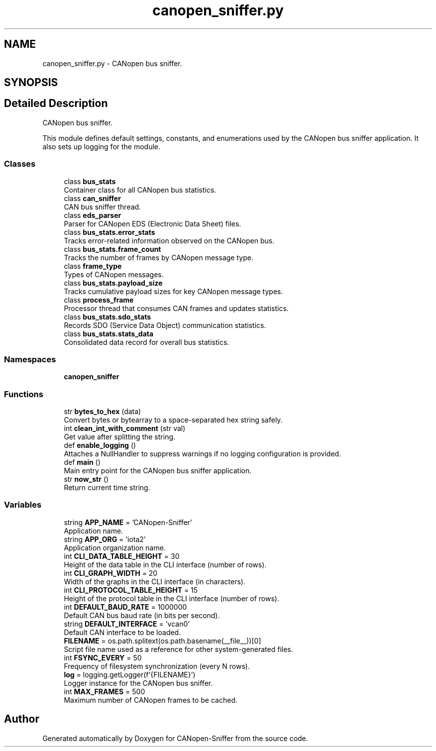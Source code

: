 .TH "canopen_sniffer.py" 3 "Sat Oct 18 2025" "CANopen-Sniffer" \" -*- nroff -*-
.ad l
.nh
.SH NAME
canopen_sniffer.py \- CANopen bus sniffer\&.  

.SH SYNOPSIS
.br
.PP
.SH "Detailed Description"
.PP 
CANopen bus sniffer\&. 

This module defines default settings, constants, and enumerations used by the CANopen bus sniffer application\&. It also sets up logging for the module\&. 
.SS "Classes"

.in +1c
.ti -1c
.RI "class \fBbus_stats\fP"
.br
.RI "Container class for all CANopen bus statistics\&. "
.ti -1c
.RI "class \fBcan_sniffer\fP"
.br
.RI "CAN bus sniffer thread\&. "
.ti -1c
.RI "class \fBeds_parser\fP"
.br
.RI "Parser for CANopen EDS (Electronic Data Sheet) files\&. "
.ti -1c
.RI "class \fBbus_stats\&.error_stats\fP"
.br
.RI "Tracks error-related information observed on the CANopen bus\&. "
.ti -1c
.RI "class \fBbus_stats\&.frame_count\fP"
.br
.RI "Tracks the number of frames by CANopen message type\&. "
.ti -1c
.RI "class \fBframe_type\fP"
.br
.RI "Types of CANopen messages\&. "
.ti -1c
.RI "class \fBbus_stats\&.payload_size\fP"
.br
.RI "Tracks cumulative payload sizes for key CANopen message types\&. "
.ti -1c
.RI "class \fBprocess_frame\fP"
.br
.RI "Processor thread that consumes CAN frames and updates statistics\&. "
.ti -1c
.RI "class \fBbus_stats\&.sdo_stats\fP"
.br
.RI "Records SDO (Service Data Object) communication statistics\&. "
.ti -1c
.RI "class \fBbus_stats\&.stats_data\fP"
.br
.RI "Consolidated data record for overall bus statistics\&. "
.in -1c
.SS "Namespaces"

.in +1c
.ti -1c
.RI " \fBcanopen_sniffer\fP"
.br
.in -1c
.SS "Functions"

.in +1c
.ti -1c
.RI "str \fBbytes_to_hex\fP (data)"
.br
.RI "Convert bytes or bytearray to a space-separated hex string safely\&. "
.ti -1c
.RI "int \fBclean_int_with_comment\fP (str val)"
.br
.RI "Get value after splitting the string\&. "
.ti -1c
.RI "def \fBenable_logging\fP ()"
.br
.RI "Attaches a NullHandler to suppress warnings if no logging configuration is provided\&. "
.ti -1c
.RI "def \fBmain\fP ()"
.br
.RI "Main entry point for the CANopen bus sniffer application\&. "
.ti -1c
.RI "str \fBnow_str\fP ()"
.br
.RI "Return current time string\&. "
.in -1c
.SS "Variables"

.in +1c
.ti -1c
.RI "string \fBAPP_NAME\fP = 'CANopen\-Sniffer'"
.br
.RI "Application name\&. "
.ti -1c
.RI "string \fBAPP_ORG\fP = 'iota2'"
.br
.RI "Application organization name\&. "
.ti -1c
.RI "int \fBCLI_DATA_TABLE_HEIGHT\fP = 30"
.br
.RI "Height of the data table in the CLI interface (number of rows)\&. "
.ti -1c
.RI "int \fBCLI_GRAPH_WIDTH\fP = 20"
.br
.RI "Width of the graphs in the CLI interface (in characters)\&. "
.ti -1c
.RI "int \fBCLI_PROTOCOL_TABLE_HEIGHT\fP = 15"
.br
.RI "Height of the protocol table in the CLI interface (number of rows)\&. "
.ti -1c
.RI "int \fBDEFAULT_BAUD_RATE\fP = 1000000"
.br
.RI "Default CAN bus baud rate (in bits per second)\&. "
.ti -1c
.RI "string \fBDEFAULT_INTERFACE\fP = 'vcan0'"
.br
.RI "Default CAN interface to be loaded\&. "
.ti -1c
.RI "\fBFILENAME\fP = os\&.path\&.splitext(os\&.path\&.basename(__file__))[0]"
.br
.RI "Script file name used as a reference for other system-generated files\&. "
.ti -1c
.RI "int \fBFSYNC_EVERY\fP = 50"
.br
.RI "Frequency of filesystem synchronization (every N rows)\&. "
.ti -1c
.RI "\fBlog\fP = logging\&.getLogger(f'{FILENAME}')"
.br
.RI "Logger instance for the CANopen bus sniffer\&. "
.ti -1c
.RI "int \fBMAX_FRAMES\fP = 500"
.br
.RI "Maximum number of CANopen frames to be cached\&. "
.in -1c
.SH "Author"
.PP 
Generated automatically by Doxygen for CANopen-Sniffer from the source code\&.
